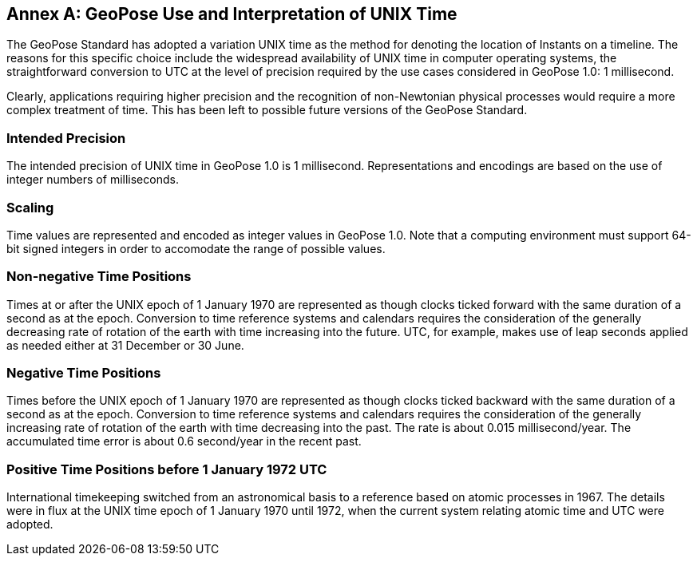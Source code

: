 [appendix]
:appendix-caption: Annex
[[time-use]]


== GeoPose Use and Interpretation of UNIX Time

The GeoPose Standard has adopted a variation UNIX time as the method for denoting the location of Instants on a timeline. The reasons for this specific choice include the widespread availability of UNIX time in computer operating systems, the straightforward conversion to UTC at the level of precision required by the use cases considered in GeoPose 1.0: 1 millisecond. 

Clearly, applications requiring higher precision and the recognition of non-Newtonian physical processes would require a more complex treatment of time. This has been left to possible future versions of the GeoPose Standard. 


=== Intended Precision

The intended precision of UNIX time in GeoPose 1.0 is 1 millisecond. Representations and encodings are based on the use of integer numbers of milliseconds.

=== Scaling

Time values are represented and encoded as integer values in GeoPose 1.0. Note that a computing environment must support 64-bit signed integers in order to accomodate the range of possible values.  

=== Non-negative Time Positions

Times at or after the UNIX epoch of 1 January 1970 are represented as though clocks ticked forward with the same duration of a second as at the epoch. Conversion to time reference systems and calendars requires the consideration of the generally decreasing rate of rotation of the earth with time increasing into the future. UTC, for example, makes use of leap seconds applied as needed either at 31 December or 30 June.

=== Negative Time Positions

Times before the UNIX epoch of 1 January 1970 are represented as though clocks ticked backward with the same duration of a second as at the epoch. Conversion to time reference systems and calendars requires the consideration of the generally increasing rate of rotation of the earth with time decreasing into the past. The rate is about 0.015 millisecond/year. The accumulated time error is about 0.6 second/year in the recent past. 

=== Positive Time Positions before 1 January 1972 UTC

International timekeeping switched from an astronomical basis to a reference based on atomic processes in 1967. The details were in flux at the UNIX time epoch of 1 January 1970 until 1972, when the current system relating atomic time and UTC were adopted.


